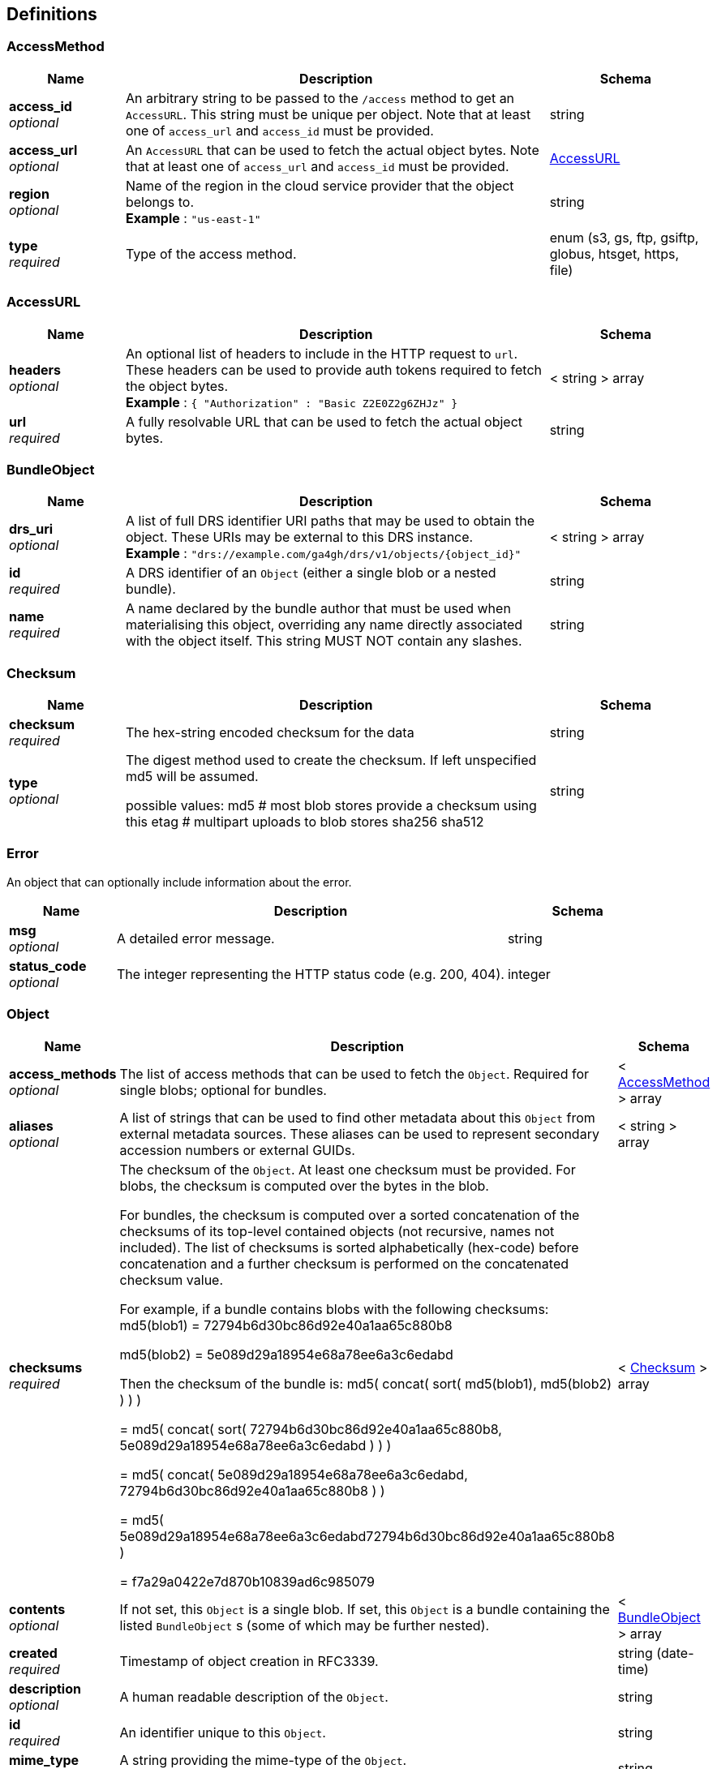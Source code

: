 
[[_definitions]]
== Definitions

[[_accessmethod]]
=== AccessMethod

[options="header", cols=".^3,.^11,.^4"]
|===
|Name|Description|Schema
|**access_id** +
__optional__|An arbitrary string to be passed to the `/access` method to get an `AccessURL`. This string must be unique per object. Note that at least one of `access_url` and `access_id` must be provided.|string
|**access_url** +
__optional__|An `AccessURL` that can be used to fetch the actual object bytes. Note that at least one of `access_url` and `access_id` must be provided.|<<_accessurl,AccessURL>>
|**region** +
__optional__|Name of the region in the cloud service provider that the object belongs to. +
**Example** : `"us-east-1"`|string
|**type** +
__required__|Type of the access method.|enum (s3, gs, ftp, gsiftp, globus, htsget, https, file)
|===


[[_accessurl]]
=== AccessURL

[options="header", cols=".^3,.^11,.^4"]
|===
|Name|Description|Schema
|**headers** +
__optional__|An optional list of headers to include in the HTTP request to `url`. These headers can be used to provide auth tokens required to fetch the object bytes. +
**Example** : `{
  "Authorization" : "Basic Z2E0Z2g6ZHJz"
}`|< string > array
|**url** +
__required__|A fully resolvable URL that can be used to fetch the actual object bytes.|string
|===


[[_bundleobject]]
=== BundleObject

[options="header", cols=".^3,.^11,.^4"]
|===
|Name|Description|Schema
|**drs_uri** +
__optional__|A list of full DRS identifier URI paths that may be used to obtain the object. These URIs may be external to this DRS instance. +
**Example** : `"drs://example.com/ga4gh/drs/v1/objects/{object_id}"`|< string > array
|**id** +
__required__|A DRS identifier of an `Object` (either a single blob or a nested bundle).|string
|**name** +
__required__|A name declared by the bundle author that must be used when materialising this object, overriding any name directly associated with the object itself. This string MUST NOT contain any slashes.|string
|===


[[_checksum]]
=== Checksum

[options="header", cols=".^3,.^11,.^4"]
|===
|Name|Description|Schema
|**checksum** +
__required__|The hex-string encoded checksum for the data|string
|**type** +
__optional__|The digest method used to create the checksum. If left unspecified md5
will be assumed.

possible values:
md5 # most blob stores provide a checksum using this
etag # multipart uploads to blob stores
sha256
sha512|string
|===


[[_error]]
=== Error
An object that can optionally include information about the error.


[options="header", cols=".^3,.^11,.^4"]
|===
|Name|Description|Schema
|**msg** +
__optional__|A detailed error message.|string
|**status_code** +
__optional__|The integer representing the HTTP status code (e.g. 200, 404).|integer
|===


[[_object]]
=== Object

[options="header", cols=".^3,.^11,.^4"]
|===
|Name|Description|Schema
|**access_methods** +
__optional__|The list of access methods that can be used to fetch the `Object`.
Required for single blobs; optional for bundles.|< <<_accessmethod,AccessMethod>> > array
|**aliases** +
__optional__|A list of strings that can be used to find other metadata about this `Object` from external metadata sources. These aliases can be used to represent secondary accession numbers or external GUIDs.|< string > array
|**checksums** +
__required__|The checksum of the `Object`. At least one checksum must be provided.
For blobs, the checksum is computed over the bytes in the blob.

For bundles, the checksum is computed over a sorted concatenation of the checksums of its top-level contained objects (not recursive, names not included). The list of checksums is sorted alphabetically (hex-code) before concatenation and a further checksum is performed on the concatenated checksum value.

For example, if a bundle contains blobs with the following checksums:
md5(blob1) = 72794b6d30bc86d92e40a1aa65c880b8

md5(blob2) = 5e089d29a18954e68a78ee6a3c6edabd 

Then the checksum of the bundle is:
md5( concat( sort( md5(blob1), md5(blob2) ) ) )

= md5( concat( sort( 72794b6d30bc86d92e40a1aa65c880b8, 5e089d29a18954e68a78ee6a3c6edabd ) ) )

= md5( concat( 5e089d29a18954e68a78ee6a3c6edabd, 72794b6d30bc86d92e40a1aa65c880b8 ) )

= md5( 5e089d29a18954e68a78ee6a3c6edabd72794b6d30bc86d92e40a1aa65c880b8 )

= f7a29a0422e7d870b10839ad6c985079|< <<_checksum,Checksum>> > array
|**contents** +
__optional__|If not set, this `Object` is a single blob.
If set, this `Object` is a bundle containing the listed `BundleObject` s (some of which may be further nested).|< <<_bundleobject,BundleObject>> > array
|**created** +
__required__|Timestamp of object creation in RFC3339.|string (date-time)
|**description** +
__optional__|A human readable description of the `Object`.|string
|**id** +
__required__|An identifier unique to this `Object`.|string
|**mime_type** +
__optional__|A string providing the mime-type of the `Object`. +
**Example** : `"application/json"`|string
|**name** +
__optional__|A string that can be used to name an `Object`.|string
|**size** +
__required__|For blobs, the blob size in bytes.
For bundles, the cumulative size, in bytes, of items in the `contents` field.|integer (int64)
|**updated** +
__optional__|Timestamp of `Object` update in RFC3339, identical to create timestamp in systems that do not support updates.|string (date-time)
|**version** +
__optional__|A string representing a version.
(Some systems may use checksum, a RFC3339 timestamp, or an incrementing version number.)|string
|===


[[_serviceinfo]]
=== ServiceInfo
Useful information about the running service.


[options="header", cols=".^3,.^11,.^4"]
|===
|Name|Description|Schema
|**contact** +
__optional__|Maintainer contact info|object
|**description** +
__optional__|Service description|string
|**license** +
__optional__|License information for the exposed API|object
|**title** +
__optional__|Service name|string
|**version** +
__required__|Service version|string
|===



